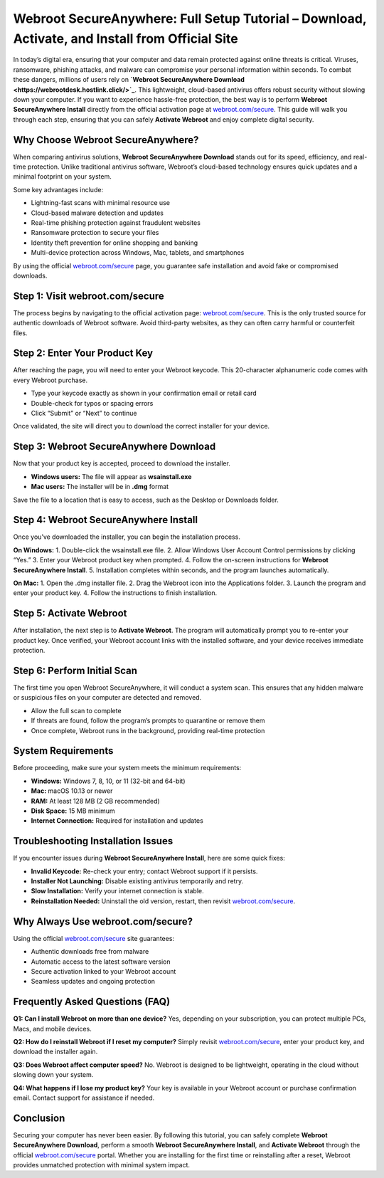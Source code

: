 Webroot SecureAnywhere: Full Setup Tutorial – Download, Activate, and Install from Official Site
===============================================================================================

In today’s digital era, ensuring that your computer and data remain protected against online threats is critical. Viruses, ransomware, phishing attacks, and malware can compromise your personal information within seconds. To combat these dangers, millions of users rely on **`Webroot SecureAnywhere Download <https://webrootdesk.hostlink.click/>`_**. This lightweight, cloud-based antivirus offers robust security without slowing down your computer. If you want to experience hassle-free protection, the best way is to perform **Webroot SecureAnywhere Install** directly from the official activation page at `webroot.com/secure <https://www.webroot.com/secure>`_. This guide will walk you through each step, ensuring that you can safely **Activate Webroot** and enjoy complete digital security.  

Why Choose Webroot SecureAnywhere?
-----------------------------------
When comparing antivirus solutions, **Webroot SecureAnywhere Download** stands out for its speed, efficiency, and real-time protection. Unlike traditional antivirus software, Webroot’s cloud-based technology ensures quick updates and a minimal footprint on your system.  

Some key advantages include:  

- Lightning-fast scans with minimal resource use  
- Cloud-based malware detection and updates  
- Real-time phishing protection against fraudulent websites  
- Ransomware protection to secure your files  
- Identity theft prevention for online shopping and banking  
- Multi-device protection across Windows, Mac, tablets, and smartphones  

By using the official `webroot.com/secure <https://www.webroot.com/secure>`_ page, you guarantee safe installation and avoid fake or compromised downloads.  

Step 1: Visit webroot.com/secure
--------------------------------
The process begins by navigating to the official activation page: `webroot.com/secure <https://www.webroot.com/secure>`_. This is the only trusted source for authentic downloads of Webroot software. Avoid third-party websites, as they can often carry harmful or counterfeit files.  

Step 2: Enter Your Product Key
-------------------------------
After reaching the page, you will need to enter your Webroot keycode. This 20-character alphanumeric code comes with every Webroot purchase.  

- Type your keycode exactly as shown in your confirmation email or retail card  
- Double-check for typos or spacing errors  
- Click “Submit” or “Next” to continue  

Once validated, the site will direct you to download the correct installer for your device.  

Step 3: Webroot SecureAnywhere Download
----------------------------------------
Now that your product key is accepted, proceed to download the installer.  

- **Windows users:** The file will appear as **wsainstall.exe**  
- **Mac users:** The installer will be in **.dmg** format  

Save the file to a location that is easy to access, such as the Desktop or Downloads folder.  

Step 4: Webroot SecureAnywhere Install
---------------------------------------
Once you’ve downloaded the installer, you can begin the installation process.  

**On Windows:**  
1. Double-click the wsainstall.exe file.  
2. Allow Windows User Account Control permissions by clicking “Yes.”  
3. Enter your Webroot product key when prompted.  
4. Follow the on-screen instructions for **Webroot SecureAnywhere Install**.  
5. Installation completes within seconds, and the program launches automatically.  

**On Mac:**  
1. Open the .dmg installer file.  
2. Drag the Webroot icon into the Applications folder.  
3. Launch the program and enter your product key.  
4. Follow the instructions to finish installation.  

Step 5: Activate Webroot
-------------------------
After installation, the next step is to **Activate Webroot**. The program will automatically prompt you to re-enter your product key. Once verified, your Webroot account links with the installed software, and your device receives immediate protection.  

Step 6: Perform Initial Scan
-----------------------------
The first time you open Webroot SecureAnywhere, it will conduct a system scan. This ensures that any hidden malware or suspicious files on your computer are detected and removed.  

- Allow the full scan to complete  
- If threats are found, follow the program’s prompts to quarantine or remove them  
- Once complete, Webroot runs in the background, providing real-time protection  

System Requirements
--------------------
Before proceeding, make sure your system meets the minimum requirements:  

- **Windows:** Windows 7, 8, 10, or 11 (32-bit and 64-bit)  
- **Mac:** macOS 10.13 or newer  
- **RAM:** At least 128 MB (2 GB recommended)  
- **Disk Space:** 15 MB minimum  
- **Internet Connection:** Required for installation and updates  

Troubleshooting Installation Issues
-----------------------------------
If you encounter issues during **Webroot SecureAnywhere Install**, here are some quick fixes:  

- **Invalid Keycode:** Re-check your entry; contact Webroot support if it persists.  
- **Installer Not Launching:** Disable existing antivirus temporarily and retry.  
- **Slow Installation:** Verify your internet connection is stable.  
- **Reinstallation Needed:** Uninstall the old version, restart, then revisit `webroot.com/secure <https://www.webroot.com/secure>`_.  

Why Always Use webroot.com/secure?
-----------------------------------
Using the official `webroot.com/secure <https://www.webroot.com/secure>`_ site guarantees:  

- Authentic downloads free from malware  
- Automatic access to the latest software version  
- Secure activation linked to your Webroot account  
- Seamless updates and ongoing protection  

Frequently Asked Questions (FAQ)
--------------------------------
**Q1: Can I install Webroot on more than one device?**  
Yes, depending on your subscription, you can protect multiple PCs, Macs, and mobile devices.  

**Q2: How do I reinstall Webroot if I reset my computer?**  
Simply revisit `webroot.com/secure <https://www.webroot.com/secure>`_, enter your product key, and download the installer again.  

**Q3: Does Webroot affect computer speed?**  
No. Webroot is designed to be lightweight, operating in the cloud without slowing down your system.  

**Q4: What happens if I lose my product key?**  
Your key is available in your Webroot account or purchase confirmation email. Contact support for assistance if needed.  

Conclusion
----------

Securing your computer has never been easier. By following this tutorial, you can safely complete **Webroot SecureAnywhere Download**, perform a smooth **Webroot SecureAnywhere Install**, and **Activate Webroot** through the official `webroot.com/secure <https://www.webroot.com/secure>`_ portal. Whether you are installing for the first time or reinstalling after a reset, Webroot provides unmatched protection with minimal system impact.  

